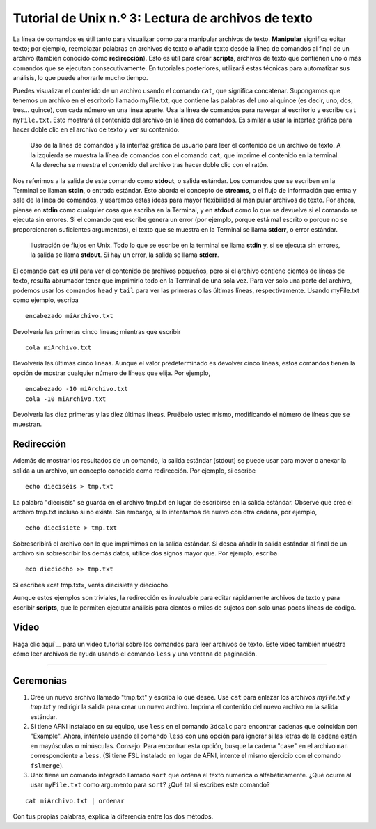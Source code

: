 

.. _Unix_03_Lectura de archivos de texto:

=======
Tutorial de Unix n.º 3: Lectura de archivos de texto
=======

.. nota::
   Temas tratados: Manipulación de archivos, redirección, flujos, stdin, stdout, stderr
   
   Comandos utilizados: gato, menos, cabeza, wc

La línea de comandos es útil tanto para visualizar como para manipular archivos de texto. **Manipular** significa editar texto; por ejemplo, reemplazar palabras en archivos de texto o añadir texto desde la línea de comandos al final de un archivo (también conocido como **redirección**). Esto es útil para crear **scripts**, archivos de texto que contienen uno o más comandos que se ejecutan consecutivamente. En tutoriales posteriores, utilizará estas técnicas para automatizar sus análisis, lo que puede ahorrarle mucho tiempo.

Puedes visualizar el contenido de un archivo usando el comando ``cat``, que significa concatenar. Supongamos que tenemos un archivo en el escritorio llamado myFile.txt, que contiene las palabras del uno al quince (es decir, uno, dos, tres... quince), con cada número en una línea aparte. Usa la línea de comandos para navegar al escritorio y escribe ``cat myFile.txt``. Esto mostrará el contenido del archivo en la línea de comandos. Es similar a usar la interfaz gráfica para hacer doble clic en el archivo de texto y ver su contenido.

.. figure:: Cat_File.png

   Uso de la línea de comandos y la interfaz gráfica de usuario para leer el contenido de un archivo de texto. A la izquierda se muestra la línea de comandos con el comando ``cat``, que imprime el contenido en la terminal. A la derecha se muestra el contenido del archivo tras hacer doble clic con el ratón.

Nos referimos a la salida de este comando como **stdout**, o salida estándar. Los comandos que se escriben en la Terminal se llaman **stdin**, o entrada estándar. Esto aborda el concepto de **streams**, o el flujo de información que entra y sale de la línea de comandos, y usaremos estas ideas para mayor flexibilidad al manipular archivos de texto. Por ahora, piense en **stdin** como cualquier cosa que escriba en la Terminal, y en **stdout** como lo que se devuelve si el comando se ejecuta sin errores. Si el comando que escribe genera un error (por ejemplo, porque está mal escrito o porque no se proporcionaron suficientes argumentos), el texto que se muestra en la Terminal se llama **stderr**, o error estándar.

.. figure:: Streams.png

   Ilustración de flujos en Unix. Todo lo que se escribe en la terminal se llama **stdin** y, si se ejecuta sin errores, la salida se llama **stdout**. Si hay un error, la salida se llama **stderr**.

   
El comando ``cat`` es útil para ver el contenido de archivos pequeños, pero si el archivo contiene cientos de líneas de texto, resulta abrumador tener que imprimirlo todo en la Terminal de una sola vez. Para ver solo una parte del archivo, podemos usar los comandos ``head`` y ``tail`` para ver las primeras o las últimas líneas, respectivamente. Usando myFile.txt como ejemplo, escriba

::

   encabezado miArchivo.txt


Devolvería las primeras cinco líneas; mientras que escribir

::

   cola miArchivo.txt


Devolvería las últimas cinco líneas. Aunque el valor predeterminado es devolver cinco líneas, estos comandos tienen la opción de mostrar cualquier número de líneas que elija. Por ejemplo,

::

   encabezado -10 miArchivo.txt
   cola -10 miArchivo.txt


Devolvería las diez primeras y las diez últimas líneas. Pruébelo usted mismo, modificando el número de líneas que se muestran.


Redirección
----------

Además de mostrar los resultados de un comando, la salida estándar (stdout) se puede usar para mover o anexar la salida a un archivo, un concepto conocido como redirección. Por ejemplo, si escribe

::

   echo dieciséis > tmp.txt


La palabra "dieciséis" se guarda en el archivo tmp.txt en lugar de escribirse en la salida estándar. Observe que crea el archivo tmp.txt incluso si no existe. Sin embargo, si lo intentamos de nuevo con otra cadena, por ejemplo,

::

   echo diecisiete > tmp.txt


Sobrescribirá el archivo con lo que imprimimos en la salida estándar. Si desea añadir la salida estándar al final de un archivo sin sobrescribir los demás datos, utilice dos signos mayor que. Por ejemplo, escriba

::

   eco dieciocho >> tmp.txt


Si escribes «cat tmp.txt», verás diecisiete y dieciocho.

Aunque estos ejemplos son triviales, la redirección es invaluable para editar rápidamente archivos de texto y para escribir **scripts**, que le permiten ejecutar análisis para cientos o miles de sujetos con solo unas pocas líneas de código.



Video
----------

Haga clic aquí`__ para un video tutorial sobre los comandos para leer archivos de texto. Este video también muestra cómo leer archivos de ayuda usando el comando ``less`` y una ventana de paginación.


----------


Ceremonias
----------

1. Cree un nuevo archivo llamado "tmp.txt" y escriba lo que desee. Use ``cat`` para enlazar los archivos `myFile.txt` y `tmp.txt` y redirigir la salida para crear un nuevo archivo. Imprima el contenido del nuevo archivo en la salida estándar.

2. Si tiene AFNI instalado en su equipo, use ``less`` en el comando ``3dcalc`` para encontrar cadenas que coincidan con "Example". Ahora, inténtelo usando el comando ``less`` con una opción para ignorar si las letras de la cadena están en mayúsculas o minúsculas. Consejo: Para encontrar esta opción, busque la cadena "case" en el archivo ``man`` correspondiente a ``less``. (Si tiene FSL instalado en lugar de AFNI, intente el mismo ejercicio con el comando ``fslmerge``).

3. Unix tiene un comando integrado llamado ``sort`` que ordena el texto numérica o alfabéticamente. ¿Qué ocurre al usar ``myFile.txt`` como argumento para ``sort``? ¿Qué tal si escribes este comando?

::

   cat miArchivo.txt | ordenar

Con tus propias palabras, explica la diferencia entre los dos métodos.

   

